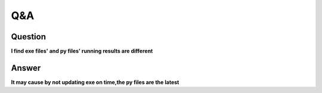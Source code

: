 Q&A
===

Question
^^^^^^^^
**l find exe files' and py files' running results are different**

Answer
^^^^^^
**It may cause by not updating exe on time,the py files are the latest**